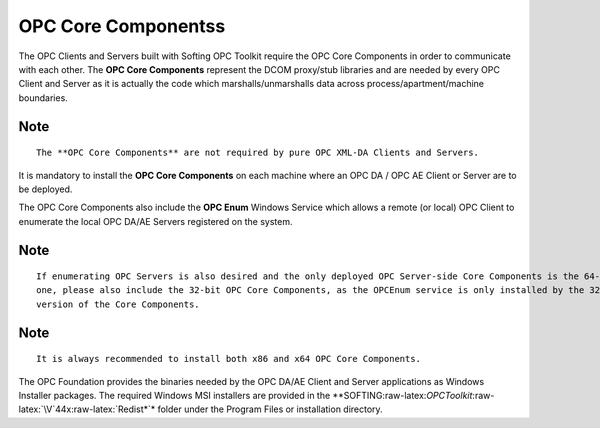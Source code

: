 **OPC Core Componentss**
------------------------

The OPC Clients and Servers built with Softing OPC Toolkit require the
OPC Core Components in order to communicate with each other. The **OPC
Core Components** represent the DCOM proxy/stub libraries and are needed
by every OPC Client and Server as it is actually the code which
marshalls/unmarshalls data across process/apartment/machine boundaries.

Note
~~~~

::

   The **OPC Core Components** are not required by pure OPC XML-DA Clients and Servers.

It is mandatory to install the **OPC Core Components** on each machine
where an OPC DA / OPC AE Client or Server are to be deployed.

The OPC Core Components also include the **OPC Enum** Windows Service
which allows a remote (or local) OPC Client to enumerate the local OPC
DA/AE Servers registered on the system.

.. _note-1:

Note
~~~~

::

   If enumerating OPC Servers is also desired and the only deployed OPC Server-side Core Components is the 64-bit 
   one, please also include the 32-bit OPC Core Components, as the OPCEnum service is only installed by the 32-bit 
   version of the Core Components.

.. _note-2:

Note
~~~~

::

   It is always recommended to install both x86 and x64 OPC Core Components.

The OPC Foundation provides the binaries needed by the OPC DA/AE Client
and Server applications as Windows Installer packages. The required
Windows MSI installers are provided in the
\**SOFTING:raw-latex:`\OPCToolkit`:raw-latex:`\V`44x:raw-latex:`\Redist*`\*
folder under the Program Files or installation directory.

